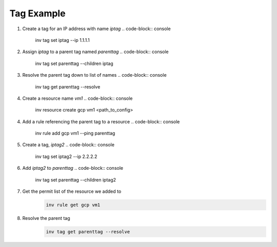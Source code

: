 .. _tagexample:

Tag Example
===========

1. Create a tag for an IP address with name `iptag`
   .. code-block:: console

        inv tag set iptag --ip 1.1.1.1

2. Assign `iptag` to a parent tag named `parenttag`
   .. code-block:: console

        inv tag set parenttag --children iptag


3. Resolve the parent tag down to list of names
   .. code-block:: console
    
        inv tag get parenttag --resolve

4. Create a resource name `vm1`
   .. code-block:: console
    
        inv resource create gcp vm1 <path_to_config>

4. Add a rule referencing the parent tag to a resource
   .. code-block:: console
    
        inv rule add gcp vm1 --ping parenttag

5. Create a tag, `iptag2`
   .. code-block:: console
    
        inv tag set iptag2 --ip 2.2.2.2

6. Add `iptag2` to `parenttag`
   .. code-block:: console
    
         inv tag set parenttag --children iptag2

7. Get the permit list of the resource we added to
    .. code-block:: shell
    
        inv rule get gcp vm1

8. Resolve the parent tag
    .. code-block:: shell
    
        inv tag get parenttag --resolve